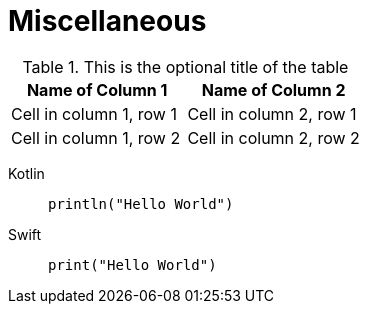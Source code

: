 = Miscellaneous

.This is the optional title of the table
|===
|Name of Column 1 |Name of Column 2

|Cell in column 1, row 1
|Cell in column 2, row 1

|Cell in column 1, row 2
|Cell in column 2, row 2
|===


[tabs]
====
Kotlin::
+
--
[source,kotlin]
----
println("Hello World")
----
--
Swift::
+
--
[source,swift]
----
print("Hello World")
----
--
====


